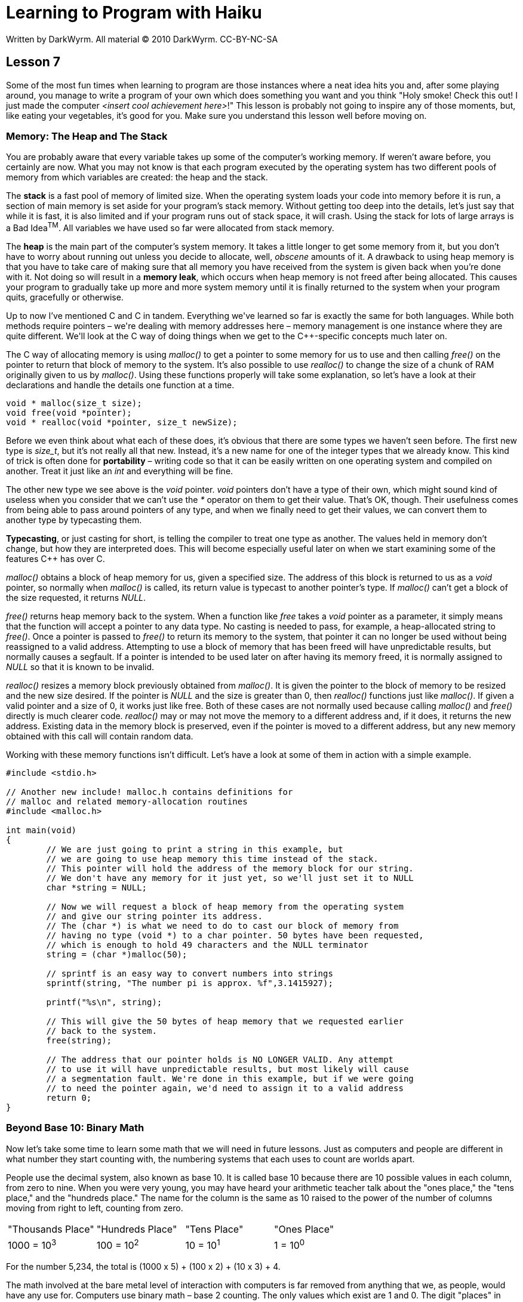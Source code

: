 = Learning to Program with Haiku
Written by DarkWyrm. All material © 2010 DarkWyrm. CC-BY-NC-SA
:source-highlighter: pygments

== Lesson 7

Some of the most fun times when learning to program are those instances
where a neat idea hits you and, after some playing around, you manage to
write a program of your own which does something you want and you think
"Holy smoke! Check this out! I just made the computer __<insert cool
achievement here>__!" This lesson is probably not going to inspire any
of those moments, but, like eating your vegetables, it's good for you.
Make sure you understand this lesson well before moving on.

=== Memory: The Heap and The Stack

You are probably aware that every variable takes up some of the
computer's working memory. If weren't aware before, you certainly are
now. What you may not know is that each program executed by the
operating system has two different pools of memory from which variables
are created: the heap and the stack.

The *stack* is a fast pool of memory of limited size. When the operating
system loads your code into memory before it is run, a section of main
memory is set aside for your program's stack memory. Without getting too
deep into the details, let's just say that while it is fast, it is also
limited and if your program runs out of stack space, it will crash.
Using the stack for lots of large arrays is a Bad Idea^TM^. All
variables we have used so far were allocated from stack memory.

The *heap* is the main part of the computer's system memory. It takes a
little longer to get some memory from it, but you don't have to worry
about running out unless you decide to allocate, well, _obscene_ amounts
of it. A drawback to using heap memory is that you have to take care of
making sure that all memory you have received from the system is given
back when you're done with it. Not doing so will result in a **memory
leak**, which occurs when heap memory is not freed after being
allocated. This causes your program to gradually take up more and more
system memory until it is finally returned to the system when your
program quits, gracefully or otherwise.

Up to now I've mentioned C and C++ in tandem. Everything we've learned
so far is exactly the same for both languages. While both methods
require pointers – we're dealing with memory addresses here – memory
management is one instance where they are quite different. We'll look at
the C++ way of doing things when we get to the C++-specific concepts
much later on.

The C way of allocating memory is using _malloc()_ to get a pointer to
some memory for us to use and then calling _free()_ on the pointer to
return that block of memory to the system. It's also possible to use
_realloc()_ to change the size of a chunk of RAM originally given to us
by __malloc()__. Using these functions properly will take some
explanation, so let's have a look at their declarations and handle the
details one function at a time.

[source,c++]
....
void * malloc(size_t size);
void free(void *pointer);
void * realloc(void *pointer, size_t newSize);
....

Before we even think about what each of these does, it's obvious that
there are some types we haven't seen before. The first new type is
__size_t__, but it's not really all that new. Instead, it's a new name
for one of the integer types that we already know. This kind of trick is
often done for *portability* – writing code so that it can be easily
written on one operating system and compiled on another. Treat it just
like an _int_ and everything will be fine.

The other new type we see above is the _void_ pointer. _void_ pointers
don't have a type of their own, which might sound kind of useless when
you consider that we can't use the _*_ operator on them to get their
value. That's OK, though. Their usefulness comes from being able to pass
around pointers of any type, and when we finally need to get their
values, we can convert them to another type by typecasting them.

**Typecasting**, or just casting for short, is telling the compiler to
treat one type as another. The values held in memory don't change, but
how they are interpreted does. This will become especially useful later
on when we start examining some of the features C++ has over C.

_malloc()_ obtains a block of heap memory for us, given a specified
size. The address of this block is returned to us as a _void_ pointer,
so normally when _malloc()_ is called, its return value is typecast to
another pointer's type. If _malloc()_ can't get a block of the size
requested, it returns __NULL__.

_free()_ returns heap memory back to the system. When a function like
_free_ takes a _void_ pointer as a parameter, it simply means that the
function will accept a pointer to any data type. No casting is needed to
pass, for example, a heap-allocated string to __free()__. Once a pointer
is passed to _free()_ to return its memory to the system, that pointer
it can no longer be used without being reassigned to a valid address.
Attempting to use a block of memory that has been freed will have
unpredictable results, but normally causes a segfault. If a pointer is
intended to be used later on after having its memory freed, it is
normally assigned to _NULL_ so that it is known to be invalid.

_realloc()_ resizes a memory block previously obtained from
__malloc()__. It is given the pointer to the block of memory to be
resized and the new size desired. If the pointer is _NULL_ and the size
is greater than 0, then _realloc()_ functions just like __malloc()__. If
given a valid pointer and a size of 0, it works just like free. Both of
these cases are not normally used because calling _malloc()_ and
_free()_ directly is much clearer code. _realloc()_ may or may not move
the memory to a different address and, if it does, it returns the new
address. Existing data in the memory block is preserved, even if the
pointer is moved to a different address, but any new memory obtained
with this call will contain random data.

Working with these memory functions isn't difficult. Let's have a look
at some of them in action with a simple example.

[source,c++]
....
#include <stdio.h>

// Another new include! malloc.h contains definitions for
// malloc and related memory-allocation routines
#include <malloc.h>

int main(void)
{
	// We are just going to print a string in this example, but
	// we are going to use heap memory this time instead of the stack.
	// This pointer will hold the address of the memory block for our string.
	// We don't have any memory for it just yet, so we'll just set it to NULL
	char *string = NULL;

	// Now we will request a block of heap memory from the operating system
	// and give our string pointer its address.
	// The (char *) is what we need to do to cast our block of memory from
	// having no type (void *) to a char pointer. 50 bytes have been requested,
	// which is enough to hold 49 characters and the NULL terminator
	string = (char *)malloc(50);

	// sprintf is an easy way to convert numbers into strings
	sprintf(string, "The number pi is approx. %f",3.1415927);

	printf("%s\n", string);

	// This will give the 50 bytes of heap memory that we requested earlier
	// back to the system.
	free(string);

	// The address that our pointer holds is NO LONGER VALID. Any attempt
	// to use it will have unpredictable results, but most likely will cause
	// a segmentation fault. We're done in this example, but if we were going
	// to need the pointer again, we'd need to assign it to a valid address
	return 0;
}
....

=== Beyond Base 10: Binary Math

Now let's take some time to learn some math that we will need in future
lessons. Just as computers and people are different in what number they
start counting with, the numbering systems that each uses to count are
worlds apart.

People use the decimal system, also known as base 10. It is called base
10 because there are 10 possible values in each column, from zero to
nine. When you were very young, you may have heard your arithmetic
teacher talk about the "ones place," the "tens place," and the "hundreds
place." The name for the column is the same as 10 raised to the power of
the number of columns moving from right to left, counting from zero.

[cols="",]
|===============================================================
|"Thousands Place" |"Hundreds Place" |"Tens Place" |"Ones Place"
|1000 = 10^3^ |100 = 10^2^ |10 = 10^1^ |1 = 10^0^
|===============================================================

For the number 5,234, the total is (1000 x 5) + (100 x 2) + (10 x 3) + 4.

The math involved at the bare metal level of interaction with computers
is far removed from anything that we, as people, would have any use for.
Computers use binary math – base 2 counting. The only values which exist
are 1 and 0. The digit "places" in base 2 math look like this:

[cols="",]
|=========================================================
|"Eights Place" |"Fours Place" |"Twos Place" |"Ones Place"
|8 = 2^3^ |4 = 2^2^ |2 = 2^1^ |1 = 2^0^
|=========================================================

Each individual digit in binary math is called a **bit**. It's just a
bit of information, and it doesn't do much on its own. Bits are grouped
together into bundles of 8, called **bytes**. Whenever we do any binary
math when programming, it will involve at least one byte, and often
more, but for now we'll just stick to one to keep things as simple as
possible for this confusing topic.

Remember that binary numbers are just a different way of writing
numbers, like the difference between the number 68 and the Roman Numeral
LXVIII.

To convert a number from binary to decimal, you add up the values in
each place. Each digit in a byte is simply a power of two:

[cols="",]
|==========================================
|Bit Number |7 |6 |5 |4 |3 |2 |1 |0
|Decimal Value |128 |64 |32 |16 |8 |4 |2 |1
|==========================================

For each column that has a binary 1 in it, you add the power of 2 that
is assigned to that column. For example, binary 10000000 is decimal 128.
The only column that has a 1 in it is the first one, which has a decimal
value of 128. Binary 10000111 is decimal 135. How? 128 + 4 + 2 + 1.

It's possible to do addition, subtraction, and any other regular
mathematical operation in binary, but it's almost never necessary, so we
won't cover it here. There are, however, some other operations that are
commonly used which are specific to binary math, and C and C++ provide
operators for them. They are remarkably similar to the Boolean logic
operators we've already learned.

[cols="",]
|==========================================
|Operator |Name |Description
|& |Bitwise AND |Turns bits off
|\| |Bitwise OR |Turns bits on
|^ |Bitwise Exclusive OR (XOR) |Flips bits
|~ |Bitwise NOT |Flips all bits in a number
|==========================================

This table doesn't have the space to give all of the information. Much
more explanation is required. These are special mathematical operations
with specific purposes. The Boolean AND, OR, and NOT operators are used
for program logic, i.e. linking together conditions for _if_ statements
and the like. The bitwise operators in the table above are for
manipulating the bits in numbers.

==== Bitwise AND

Bitwise AND is used to turn off bits in a number, that is, set certain 1
bits in a number to 0. This is done by comparing the corresponding bits
in each number and applying Boolean logic to determine whether or not
the bit should be a 1 or 0. Here are two examples that help show how
this works.

===== Example 1

255 & 240 = 240

[cols="",]
|================================================================
| |Decimal |Binary 
| |255 |_11111111_ 
|AND |240 |_11110000_ 
|= |240 |_11110000_ 
|================================================================


===== Example 2

240 & 170 = 150

[cols="",]
|================================================================
| |Decimal |Binary
| |240 |_11110000_
|AND |170 |_10101010_
|= |150 |_10100000_
|================================================================

The only time a bit stays on is when it is a 1 in the first AND second
number. This is why the bitwise AND operator is used for turning bits
off.

To turn a specific bit off, we have to figure out what number is needed
to turn off only the bit desired and leave the rest on. This is as
simple as using a number which has all bits on except for the one we
want to turn off.

Let's say that we have a variable which has the value 199 and we want to
turn off bit 2 and only bit 2. We'll start with the number 255 – which
has all bits on – and subtract 2^2^, which is 2 to the power of the
number of the bit we want to turn off. The number we want to use with
AND is 251, that is, 255 - 4. The result of 199 AND 251 is 195.

199 & 251 = 195

[cols="",]
|====================
| |Decimal |Binary
| |199 |_11000111_
|AND |251 |_11111011_
|= |195 |_11000011_
|====================

==== Bitwise OR

Bitwise OR is used in the opposite way to AND – its purpose to turn _on_
bits in a number, that is, set certain 0 bits in a number to 1.

===== Example 1

192 | 15 = 207

[cols="",]
|===========================================================
| |Decimal |Binary 
| |192 |_11000000_
|OR |15 |_00001111_ 
|= |207 |_11001111_ 
|===========================================================

===== Example 2

8 | 64 = 72

[cols="",]
|===========================================================
|   |Decimal |Binary
|   |8 |_00001000_
|OR |64 |_01000000_
|=  |72 |_01001000_
|===========================================================

A bit is turned on whenever either bit is a 1. The math is easier when
turning on a specific bit. It is merely a matter of ORing the number we
want to change with a value of 2 to the power of the number of the bit.
If we have a variable containing 36 and we need to turn on bit 1, then
we OR our variable with 2^1^, which is 2.

36 | 2 = 38

[cols="",]
|=================
| |Decimal |Binary
| |36 |_00100100_
|OR |2 |_00000010_
|= |38 |_00100110_
|=================

==== Bitwise XOR

Bitwise XOR is probably the weirdest of all of the bitwise operators.
XOR stands for eXclusive OR. It is used for inverting bits because it
returns 1 if either bit is a 1, but 0 if they have the same value.

36 ^ 255 = 219

[cols="",]
|====================
| |Decimal |Binary
| |36 |_00100100_
|XOR |255 |_11111111_
|= |219 |_11011011_
|====================

XOR sets the output bits to 1 whenever the two input bits are different.
So it is the bitwise equivalent to the != operator.

==== Bitwise NOT

Bitwise NOT also flips bits like XOR does, but with less control. It
flips all of the bits in a number, just like the example above, but it
does not require a second value. Here is an example of how it can be
used:

[source,c++]
....
int a = 5;
printf("The value of ~%d is %d**\n**", a, ~a);
....

==== Shift Operations

In addition to flipping bits on and off, C and C++ provide shift
operators which let us quickly do some fast and fancy multiplication and
division.

[source,c++]
....
a << b
....

Shift the value of _a_ to the left by _b_ places. This multiplies _a_ by 2^b^

[source,c++]
....
a >> b
....

Shift the value of _a_ to the right by _b_ places. This divides _a_ by 2^b^

It's a little easier to figure out why it's called shifting by seeing
what it actually does to the bits themselves.

[cols="",]
|=======================================================================
|Code |Mathematical Equivalent |Result |Value in Binary (before) |Value
in Binary (after)

|_5 << 2_ |5 * 2^2^ |20 |_00000101_ |_00010100_

|_32 << 1_ |32 * 2^1^ |64 |_00010000_ |_00100000_

|_64 >> 1_ |64 / 2^1^ |32 |_01000000_ |_00100000_

|_7 >> 2_ |7 / 2^2^ |1 |_00000111_ |_00000001_
|=======================================================================

Knowing shift operations is especially handy when operating with values
at the bit level because they allow us to do specific kinds math very,
very quickly. Multiplying or dividing by a power of 2 is common in these
situations and the equivalent calls to _pow()_ or using regular division
are far slower.

=== Bug Hunt

==== Hunt #1

===== Code

[source,c++]
....
#include <stdio.h>
#include <string.h>
#include <malloc.h>

char *ReverseString(char *string)
{
	// This function rearranges a string so that it is backwards
	// i.e. abcdef -> fedcba
	if (!string)
		return NULL;

	int length = strlen(string);
	int count = length / 2;

	for (int i = 0; i < count; i++) {
		char temp = string[length - 1 - i];
		string[length - 1 - i] = string[i];
		string[i] = temp;
	}

	return string;
}


int main(void)
{
	char firstString[100], secondString[100];
	char *combinedString = NULL;

	printf("Enter your first word: ");
	gets(firstString);

	printf("Enter your second word: ");
	gets(secondString);

	sprintf(combinedString,"%s %s",ReverseString(secondString),

	ReverseString(firstString));
	printf("If you saw these two words in a mirror, it would read '%s'\n",
		combinedString);
}
....

===== Errors

When run, the program prints "__segmentation fault__" and nothing else.

==== Hunt #2

===== Code

[source,c++]
....
#include <stdio.h>
#include <math.h>


void MakeBinaryString(char *outString, char valueToConvert)
{
	// Convert a 1-byte value to a string that shows its value in
	// binary. We do this by checking to see each bit is on and
	// if it is, setting the character value to '1' or '0' if not.
	for (int i = 0; i < 8; i++)
	{
		// Is the bit a 1?
		// The shifting is needed to quickly generate a power of 2
		// so that we check only 1 bit at a time, starting with bit 7
		// and working its way down.
		if (valueToConvert & (1 << (7 - i)))
			outString[i] = '1';
		else
			outString[i] = '0';
	}

	outString[8] = '**\0**';
}


int main(void)
{
	char value = 5;
	char binaryString[6];
	MakeBinaryString(binaryString,value);
	printf("The binary equivalent of %d is %s**\n**",value, binaryString);
	return 0;
}
....

===== Errors

When run, the program prints the following:

....
The binary equivalent of 48 is 00000101
Segmentation fault
....

=== Lesson 6 Bug Hunt Answers

There was only one hunt because of how hard it was. It's a kind of error
called an off-by-1 error. These are sometimes are to track down, like
this one was. The errors and corrections are commented.

[source,c++]
....
char *ReverseString(char *string)
{
	// This function rearranges a string so that it is backwards
	// i.e. abcdef -> fedcba

	if (!string)
		return NULL;

	int length = strlen(string);
	int count = length / 2;

	for (int i = 0; i < count; i++)
	{
		// This line from Lesson 6 is incorrect
		//char temp = string[length - i];
		char temp = string[length - 1 - i];

		// So is this one
		//string[length - i] = string[i];
		string[length - 1 - i] = string[i];
		string[i] = temp;
	}

	return string;
}
....

The reason why this causes the program to not print anything requires a
little thought. The first line in the loop is supposed to save the last
character of the string. By not subtracting 1 from the length, it saves
the _NULL_ terminator for the string into _temp_ instead. The rest of
the loop continues on pretty much as it should. _abcdef\0_ becomes
__\0fedcba__. Because the _NULL_ terminator is at the very beginning of
the string, when _printf()_ goes to print it, it sees the terminator and
stops, resulting in the reversed string not getting printed.


